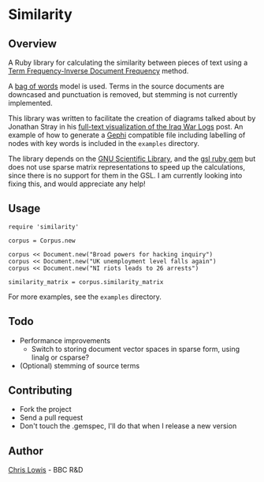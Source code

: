 * Similarity

** Overview

A Ruby library for calculating the similarity between pieces of text
using a [[http://en.wikipedia.org/wiki/Tf%25E2%2580%2593idf][Term Frequency-Inverse Document Frequency]] method.

A [[http://en.wikipedia.org/wiki/Bag_of_words_model][bag of words]] model is used. Terms in the source documents are
downcased and punctuation is removed, but stemming is not currently
implemented.

This library was written to facilitate the creation of diagrams talked
about by Jonathan Stray in his
[[http://jonathanstray.com/a-full-text-visualization-of-the-iraq-war-logs][full-text
visualization of the Iraq War Logs]] post. An example of how to
generate a [[http://gephi.org/][Gephi]] compatible file including labelling of nodes with key
words is included in the =examples= directory.

The library depends on the [[http://www.gnu.org/software/gsl/][GNU Scientific Library]], and the [[http://rb-gsl.rubyforge.org/][gsl ruby
gem]] but does not use sparse matrix representations to speed up the
calculations, since there is no support for them in the GSL. I am
currently looking into fixing this, and would appreciate any help!

** Usage

: require 'similarity'
:
: corpus = Corpus.new
:
: corpus << Document.new("Broad powers for hacking inquiry")
: corpus << Document.new("UK unemployment level falls again")
: corpus << Document.new("NI riots leads to 26 arrests")
:
: similarity_matrix = corpus.similarity_matrix

For more examples, see the =examples= directory.

** Todo
- Performance improvements
  - Switch to storing document vector spaces in sparse form, using linalg or csparse?
- (Optional) stemming of source terms

** Contributing
- Fork the project
- Send a pull request
- Don't touch the .gemspec, I'll do that when I release a new version

** Author

[[http://chrislowis.co.uk][Chris Lowis]] - BBC R&D

